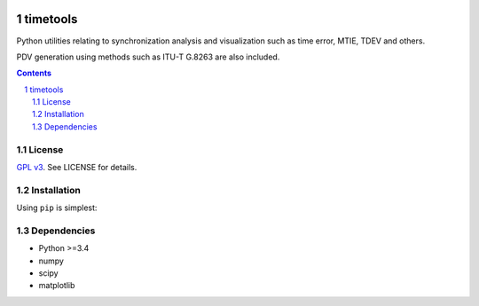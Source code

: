 .. image:: https://travis-ci.org/blueskyjunkie/timetools.svg?branch=master
    :target: https://travis-ci.org/blueskyjunkie/timetools

.. image:: https://coveralls.io/repos/github/blueskyjunkie/timetools/badge.svg?branch=master
    :target: https://coveralls.io/github/blueskyjunkie/timetools?branch=master


timetools
#########

Python utilities relating to synchronization analysis and visualization such as time error, MTIE, TDEV and others.

PDV generation using methods such as ITU-T G.8263 are also included.


.. contents::

.. section-numbering::

License
=======

`GPL v3 <https://www.gnu.org/licenses/gpl-3.0.en.html>`_. See LICENSE for details.

Installation
============

Using ``pip`` is simplest:

.. code-block:: bash
    pip install timetools

Dependencies
============

* Python >=3.4
* numpy
* scipy
* matplotlib

